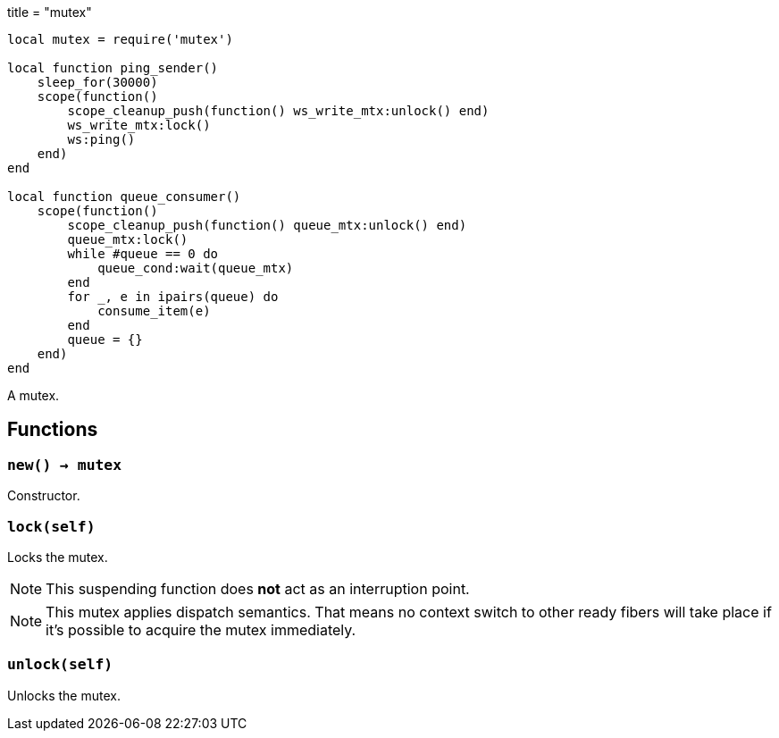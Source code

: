 +++
title = "mutex"
+++

[source,lua]
----
local mutex = require('mutex')

local function ping_sender()
    sleep_for(30000)
    scope(function()
        scope_cleanup_push(function() ws_write_mtx:unlock() end)
        ws_write_mtx:lock()
        ws:ping()
    end)
end

local function queue_consumer()
    scope(function()
        scope_cleanup_push(function() queue_mtx:unlock() end)
        queue_mtx:lock()
        while #queue == 0 do
            queue_cond:wait(queue_mtx)
        end
        for _, e in ipairs(queue) do
            consume_item(e)
        end
        queue = {}
    end)
end
----

A mutex.

== Functions

=== `new() -> mutex`

Constructor.

=== `lock(self)`

Locks the mutex.

NOTE: This suspending function does *not* act as an interruption point.

NOTE: This mutex applies dispatch semantics. That means no context switch to
other ready fibers will take place if it's possible to acquire the mutex
immediately.

=== `unlock(self)`

Unlocks the mutex.
